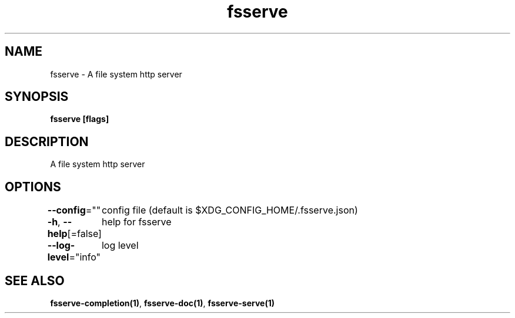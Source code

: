 .nh
.TH "fsserve" "1" "Apr 2023" "" ""

.SH NAME
.PP
fsserve - A file system http server


.SH SYNOPSIS
.PP
\fBfsserve [flags]\fP


.SH DESCRIPTION
.PP
A file system http server


.SH OPTIONS
.PP
\fB--config\fP=""
	config file (default is $XDG_CONFIG_HOME/.fsserve.json)

.PP
\fB-h\fP, \fB--help\fP[=false]
	help for fsserve

.PP
\fB--log-level\fP="info"
	log level


.SH SEE ALSO
.PP
\fBfsserve-completion(1)\fP, \fBfsserve-doc(1)\fP, \fBfsserve-serve(1)\fP
